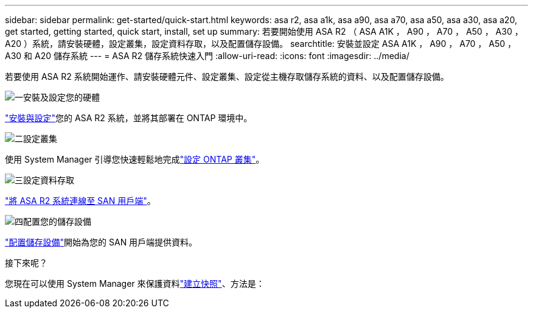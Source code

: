 ---
sidebar: sidebar 
permalink: get-started/quick-start.html 
keywords: asa r2, asa a1k, asa a90, asa a70, asa a50, asa a30, asa a20, get started, getting started, quick start, install, set up 
summary: 若要開始使用 ASA R2 （ ASA A1K ， A90 ， A70 ， A50 ， A30 ， A20 ）系統，請安裝硬體，設定叢集，設定資料存取，以及配置儲存設備。 
searchtitle: 安裝並設定 ASA A1K ， A90 ， A70 ， A50 ， A30 和 A20 儲存系統 
---
= ASA R2 儲存系統快速入門
:allow-uri-read: 
:icons: font
:imagesdir: ../media/


[role="lead"]
若要使用 ASA R2 系統開始運作、請安裝硬體元件、設定叢集、設定從主機存取儲存系統的資料、以及配置儲存設備。

.image:https://raw.githubusercontent.com/NetAppDocs/common/main/media/number-1.png["一"]安裝及設定您的硬體
[role="quick-margin-para"]
link:../install-setup/install-setup-workflow.html["安裝與設定"]您的 ASA R2 系統，並將其部署在 ONTAP 環境中。

.image:https://raw.githubusercontent.com/NetAppDocs/common/main/media/number-2.png["二"]設定叢集
[role="quick-margin-para"]
使用 System Manager 引導您快速輕鬆地完成link:../install-setup/initialize-ontap-cluster.html["設定 ONTAP 叢集"]。

.image:https://raw.githubusercontent.com/NetAppDocs/common/main/media/number-3.png["三"]設定資料存取
[role="quick-margin-para"]
link:../install-setup/set-up-data-access.html["將 ASA R2 系統連線至 SAN 用戶端"]。

.image:https://raw.githubusercontent.com/NetAppDocs/common/main/media/number-4.png["四"]配置您的儲存設備
[role="quick-margin-para"]
link:../manage-data/provision-san-storage.html["配置儲存設備"]開始為您的 SAN 用戶端提供資料。

.接下來呢？
您現在可以使用 System Manager 來保護資料link:../data-protection/create-snapshots.html["建立快照"]、方法是：
